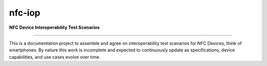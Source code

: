 nfc-iop
=======

**NFC Device Interoperability Test Scenarios**

-------

This is a documentation project to assemble and agree on
interoperability test scenarios for NFC Devices, think of
smartphones. By nature this work is incomplete and expected to
continuously update as specifications, device capabilities, and use
cases evolve over time.


